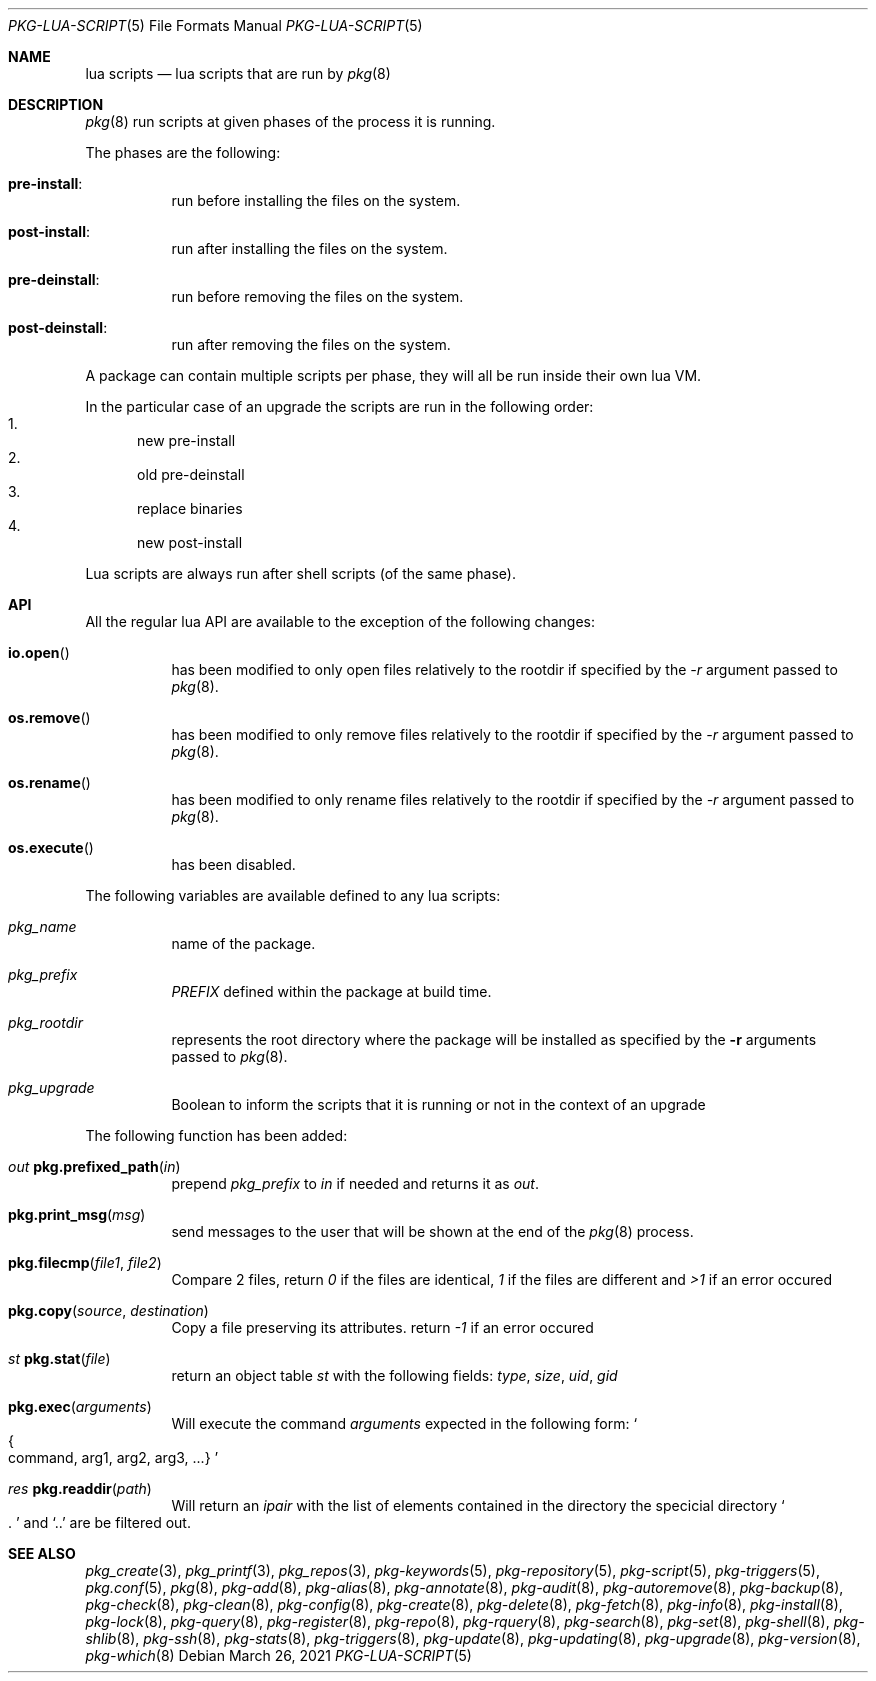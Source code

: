 .\"
.\" FreeBSD pkg - a next generation package for the installation and maintenance
.\" of non-core utilities.
.\"
.\" Redistribution and use in source and binary forms, with or without
.\" modification, are permitted provided that the following conditions
.\" are met:
.\" 1. Redistributions of source code must retain the above copyright
.\"    notice, this list of conditions and the following disclaimer.
.\" 2. Redistributions in binary form must reproduce the above copyright
.\"    notice, this list of conditions and the following disclaimer in the
.\"    documentation and/or other materials provided with the distribution.
.\"
.Dd March 26, 2021
.Dt PKG-LUA-SCRIPT 5
.Os
.Sh NAME
.Nm "lua scripts"
.Nd lua scripts that are run by
.Xr pkg 8
.Sh DESCRIPTION
.Xr pkg 8
run scripts at given phases of the process it is running.
.Pp
The phases are the following:
.Bl -tag -width Ds
.It Cm pre-install :
run before installing the files on the system.
.It Cm post-install :
run after installing the files on the system.
.It Cm pre-deinstall :
run before removing the files on the system.
.It Cm post-deinstall :
run after removing the files on the system.
.El
.Pp
A package can contain multiple scripts per phase, they will all be run inside
their own lua VM.
.Pp
In the particular case of an upgrade the scripts are run in the following order:
.Bl -enum -compact
.It
new pre-install
.It
old pre-deinstall
.It
replace binaries
.It
new post-install
.El
.Pp
Lua scripts are always run after shell scripts (of the same phase).
.Sh API
All the regular lua API are available to the exception of the following changes:
.Bl -tag -width Ds
.It Fn io.open
has been modified to only open files relatively to the rootdir if specified by
the
.Ar -r
argument passed to
.Xr pkg 8 .
.It Fn os.remove
has been modified to only remove files relatively to the rootdir if specified by
the
.Ar -r
argument passed to
.Xr pkg 8 .
.It Fn os.rename
has been modified to only rename files relatively to the rootdir if specified by
the
.Ar -r
argument passed to
.Xr pkg 8 .
.It Fn os.execute
has been disabled.
.El
.Pp
The following variables are available defined to any lua scripts:
.Bl -tag -width Ds
.It Va pkg_name
name of the package.
.It Va pkg_prefix
.Va PREFIX
defined within the package at build time.
.It Va pkg_rootdir
represents the root directory where the package will be installed as specified
by the
.Fl r
arguments passed to
.Xr pkg 8 .
.It Va pkg_upgrade
Boolean to inform the scripts that it is running or not in the context of an upgrade
.El
.Pp
The following function has been added:
.Bl -tag -width Ds
.It Ft out Fn pkg.prefixed_path "in"
prepend
.Va pkg_prefix
to
.Ar in
if needed and returns it as
.Ft out .
.It Fn pkg.print_msg "msg"
send messages to the user that will be shown at the end of the
.Xr pkg 8
process.
.It Fn pkg.filecmp "file1" "file2"
Compare 2 files, return
.Va 0
if the files are identical,
.Va 1
if the files are different and
.Va >1
if an error occured
.It Fn pkg.copy "source" "destination"
Copy a file preserving its attributes. return
.Va -1
if an error occured
.It Ft st Fn pkg.stat "file"
return an object table
.Ft st
with the following fields:
.Va type ,
.Va size ,
.Va uid ,
.Va gid
.It Fn pkg.exec arguments
Will execute the command
.Ar arguments
expected in the following form:
.So
.Bro command, arg1, arg2, arg3, ...
.Brc
.Sc
.It Ft res Fn pkg.readdir path
Will return an
.Va ipair
with the list of elements contained in the directory
the specicial directory
.Va So .
.Sc
and
.Va Sq ..
are be filtered out.
.El
.Sh SEE ALSO
.Xr pkg_create 3 ,
.Xr pkg_printf 3 ,
.Xr pkg_repos 3 ,
.Xr pkg-keywords 5 ,
.Xr pkg-repository 5 ,
.Xr pkg-script 5 ,
.Xr pkg-triggers 5 ,
.Xr pkg.conf 5 ,
.Xr pkg 8 ,
.Xr pkg-add 8 ,
.Xr pkg-alias 8 ,
.Xr pkg-annotate 8 ,
.Xr pkg-audit 8 ,
.Xr pkg-autoremove 8 ,
.Xr pkg-backup 8 ,
.Xr pkg-check 8 ,
.Xr pkg-clean 8 ,
.Xr pkg-config 8 ,
.Xr pkg-create 8 ,
.Xr pkg-delete 8 ,
.Xr pkg-fetch 8 ,
.Xr pkg-info 8 ,
.Xr pkg-install 8 ,
.Xr pkg-lock 8 ,
.Xr pkg-query 8 ,
.Xr pkg-register 8 ,
.Xr pkg-repo 8 ,
.Xr pkg-rquery 8 ,
.Xr pkg-search 8 ,
.Xr pkg-set 8 ,
.Xr pkg-shell 8 ,
.Xr pkg-shlib 8 ,
.Xr pkg-ssh 8 ,
.Xr pkg-stats 8 ,
.Xr pkg-triggers 8 ,
.Xr pkg-update 8 ,
.Xr pkg-updating 8 ,
.Xr pkg-upgrade 8 ,
.Xr pkg-version 8 ,
.Xr pkg-which 8
